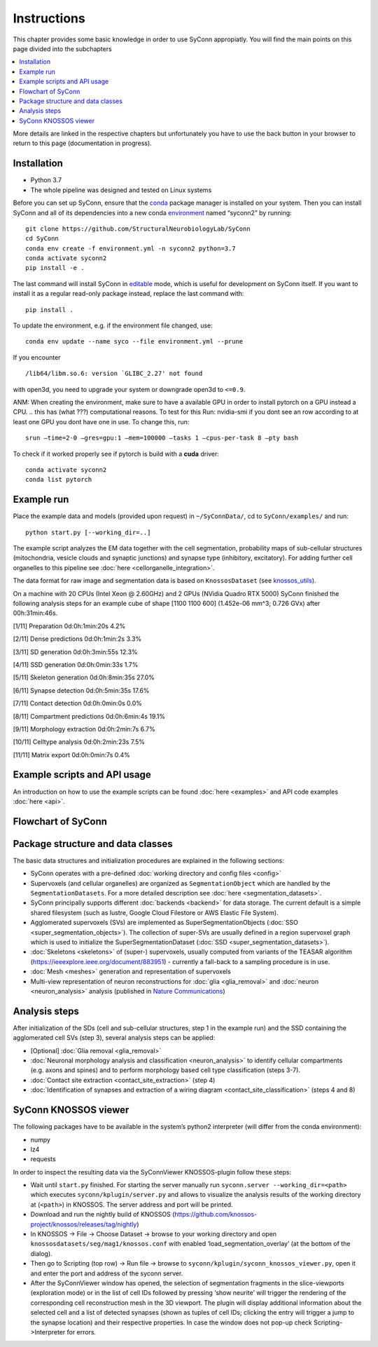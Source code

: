 .. _Instuctions:

Instructions
============
This chapter provides some basic knowledge in order to use 
SyConn appropiatly. You will find the main points on this page 
divided into the subchapters

.. contents::
   :local:

More details are linked in the respective chapters but unfortunately 
you have to use the back button in your browser to return to this page
(documentation in progress).


Installation
------------

- Python 3.7
- The whole pipeline was designed and tested on Linux systems

Before you can set up SyConn, ensure that the
`conda <https://docs.conda.io/projects/conda/en/latest/user-guide/install/>`__
package manager is installed on your system. Then you can install SyConn
and all of its dependencies into a new conda
`environment <https://docs.conda.io/projects/conda/en/latest/user-guide/concepts/environments.html>`__
named “syconn2” by running:

::

   git clone https://github.com/StructuralNeurobiologyLab/SyConn
   cd SyConn
   conda env create -f environment.yml -n syconn2 python=3.7
   conda activate syconn2
   pip install -e .

The last command will install SyConn in
`editable <https://pip.pypa.io/en/stable/reference/pip_install/#editable-installs>`__
mode, which is useful for development on SyConn itself. If you want to
install it as a regular read-only package instead, replace the last
command with:
::

   pip install .

To update the environment, e.g. if the environment file changed, use:

::

   conda env update --name syco --file environment.yml --prune

If you encounter

::

    /lib64/libm.so.6: version `GLIBC_2.27' not found

with open3d, you need to upgrade your system or downgrade open3d to
``<=0.9``.

ANM: When creating the environment, make sure to have a available GPU in
order to install pytorch on a GPU instead a CPU.  
.. this has (what ???) computational reasons. 
To test for this Run: nvidia-smi if you dont see an row according to at 
least one GPU you dont have one in use. To change this, run::

    srun –time=2-0 –gres=gpu:1 –mem=100000 –tasks 1 –cpus-per-task 8 –pty bash

To check if it worked properly see if pytorch is build with a **cuda** driver::

   conda activate syconn2
   conda list pytorch



Example run
-----------

Place the example data and models (provided upon request) in
``~/SyConnData/``, cd to ``SyConn/examples/`` and run::

   python start.py [--working_dir=..]

The example script analyzes the EM data together with the cell
segmentation, probability maps of sub-cellular structures (mitochondria,
vesicle clouds and synaptic junctions) and synapse type (inhibitory,
excitatory). For adding further cell organelles to this pipeline see
:doc:`here <cellorganelle_integration>`.

The data format for raw image and segmentation data is based on
``KnossosDataset`` (see
`knossos_utils <https://github.com/knossos-project/knossos_utils>`__).

On a machine with 20 CPUs (Intel Xeon @ 2.60GHz) and 2 GPUs (NVidia
Quadro RTX 5000) SyConn finished the following analysis steps for an
example cube of shape [1100 1100 600] (1.452e-06 mm^3; 0.726 GVx) after
00h:31min:46s.

[1/11] Preparation 0d:0h:1min:20s 4.2%

[2/11] Dense predictions 0d:0h:1min:2s 3.3%

[3/11] SD generation 0d:0h:3min:55s 12.3%

[4/11] SSD generation 0d:0h:0min:33s 1.7%

[5/11] Skeleton generation 0d:0h:8min:35s 27.0%

[6/11] Synapse detection 0d:0h:5min:35s 17.6%

[7/11] Contact detection 0d:0h:0min:0s 0.0%

[8/11] Compartment predictions 0d:0h:6min:4s 19.1%

[9/11] Morphology extraction 0d:0h:2min:7s 6.7%

[10/11] Celltype analysis 0d:0h:2min:23s 7.5%

[11/11] Matrix export 0d:0h:0min:7s 0.4%

Example scripts and API usage
-----------------------------

An introduction on how to use the example scripts can be found
:doc:`here <examples>` and API code examples :doc:`here <api>`.

Flowchart of SyConn
-------------------

.. image:: https://docs.google.com/drawings/d/e/2PACX-1vSY7p2boPxb9OICxNhSrHQlvuHTBRbSMeIOgQ4_NV6pflxc0FKJvPBtskYMAgJsX_OP-6CNmb08tLC5/pub?w=2880&h=1200


Package structure and data classes
----------------------------------

The basic data structures and initialization procedures are explained in
the following sections:

-  SyConn operates with a pre-defined :doc:`working directory and config files <config>`

-  Supervoxels (and cellular organelles) are organized as
   ``SegmentationObject`` which are handled by the
   ``SegmentationDatasets``. For a more detailed description see
   :doc:`here <segmentation_datasets>`.

-  SyConn principally supports different :doc:`backends <backend>` for
   data storage. The current default is a simple shared filesystem (such
   as lustre, Google Cloud Filestore or AWS Elastic File System).

-  Agglomerated supervoxels (SVs) are implemented as
   SuperSegmentationObjects (:doc:`SSO <super_segmentation_objects>`).
   The collection of super-SVs are usually defined in a region
   supervoxel graph which is used to initialize the
   SuperSegmentationDataset (:doc:`SSD <super_segmentation_datasets>`).

-  :doc:`Skeletons <skeletons>` of (super-) supervoxels, usually
   computed from variants of the TEASAR algorithm
   (https://ieeexplore.ieee.org/document/883951) - currently a fall-back
   to a sampling procedure is in use.

-   :doc:`Mesh <meshes>` generation and representation of supervoxels

-  Multi-view representation of neuron reconstructions for
   :doc:`glia <glia_removal>` and :doc:`neuron <neuron_analysis>`
   analysis (published in `Nature
   Communications <https://www.nature.com/articles/s41467-019-10836-3>`__)

Analysis steps
--------------

After initialization of the SDs (cell and sub-cellular structures, step
1 in the example run) and the SSD containing the agglomerated cell SVs
(step 3), several analysis steps can be applied:

-  [Optional] :doc:`Glia removal <glia_removal>`

-  :doc:`Neuronal morphology analysis and classification <neuron_analysis>` 
   to identify cellular compartments (e.g. axons and spines) and to perform 
   morphology based cell type classification (steps 3-7).

-  :doc:`Contact site extraction <contact_site_extraction>` (step 4)

-  :doc:`Identification of synapses and extraction of a wiring diagram <contact_site_classification>`
   (steps 4 and 8)

SyConn KNOSSOS viewer
---------------------

The following packages have to be available in the system’s python2
interpreter (will differ from the conda environment):

-  numpy
-  lz4
-  requests

In order to inspect the resulting data via the SyConnViewer
KNOSSOS-plugin follow these steps:

-  Wait until ``start.py`` finished. For starting the server manually
   run ``syconn.server --working_dir=<path>`` which executes
   ``syconn/kplugin/server.py`` and allows to visualize the analysis
   results of the working directory at (``<path>``) in KNOSSOS. The
   server address and port will be printed.

-  Download and run the nightly build of KNOSSOS
   (https://github.com/knossos-project/knossos/releases/tag/nightly)

-  In KNOSSOS -> File -> Choose Dataset -> browse to your working
   directory and open ``knossosdatasets/seg/mag1/knossos.conf`` with
   enabled ‘load_segmentation_overlay’ (at the bottom of the dialog).

-  Then go to Scripting (top row) -> Run file -> browse to
   ``syconn/kplugin/syconn_knossos_viewer.py``, open it and enter the
   port and address of the syconn server.

-  After the SyConnViewer window has opened, the selection of
   segmentation fragments in the slice-viewports (exploration mode) or
   in the list of cell IDs followed by pressing ‘show neurite’ will
   trigger the rendering of the corresponding cell reconstruction mesh
   in the 3D viewport. The plugin will display additional information
   about the selected cell and a list of detected synapses (shown as
   tuples of cell IDs; clicking the entry will trigger a jump to the
   synapse location) and their respective properties. In case the window
   does not pop-up check Scripting->Interpreter for errors.
   